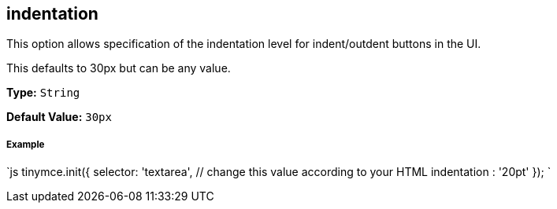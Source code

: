 [[indentation]]
== indentation

This option allows specification of the indentation level for indent/outdent buttons in the UI.

This defaults to 30px but can be any value.

*Type:* `String`

*Default Value:* `30px`

[discrete]
[[example]]
===== Example

`js
tinymce.init({
  selector: 'textarea',  // change this value according to your HTML
  indentation : '20pt'
});
`

